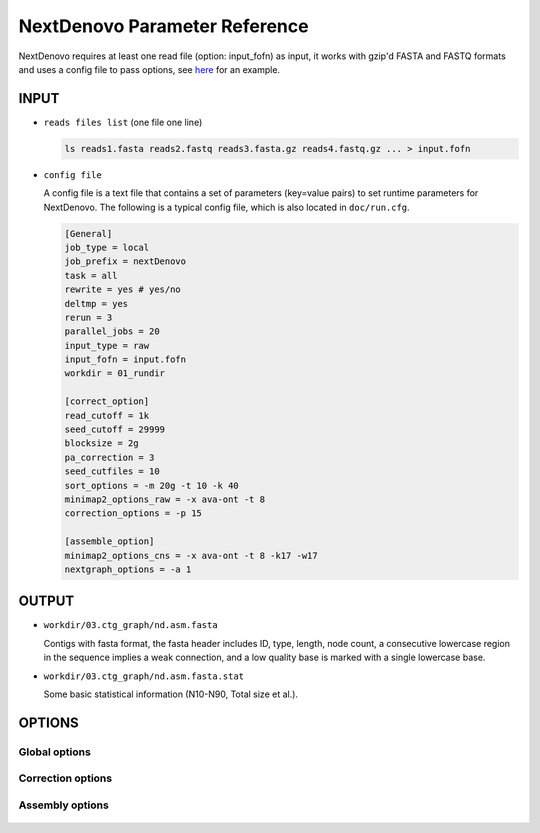 NextDenovo Parameter Reference
==============================

NextDenovo requires at least one read file (option: input_fofn) as input, it works with gzip'd FASTA and FASTQ formats and uses a config file to pass options, see `here <./run.cfg>`__ for an example.

INPUT
-----

- ``reads files list`` (one file one line)

  .. code:: console

    ls reads1.fasta reads2.fastq reads3.fasta.gz reads4.fastq.gz ... > input.fofn
- ``config file``

  A config file is a text file that contains a set of parameters (key=value pairs) to set runtime parameters for NextDenovo. The following is a typical config file, which is also located in ``doc/run.cfg``.
  
  .. code:: console

    [General]
    job_type = local
    job_prefix = nextDenovo
    task = all
    rewrite = yes # yes/no
    deltmp = yes 
    rerun = 3
    parallel_jobs = 20
    input_type = raw
    input_fofn = input.fofn
    workdir = 01_rundir

    [correct_option]
    read_cutoff = 1k
    seed_cutoff = 29999 
    blocksize = 2g
    pa_correction = 3
    seed_cutfiles = 10
    sort_options = -m 20g -t 10 -k 40 
    minimap2_options_raw = -x ava-ont -t 8 
    correction_options = -p 15

    [assemble_option]
    minimap2_options_cns = -x ava-ont -t 8 -k17 -w17 
    nextgraph_options = -a 1  

OUTPUT
------

- ``workdir/03.ctg_graph/nd.asm.fasta``

  Contigs with fasta format, the fasta header includes ID, type, length, node count, a consecutive lowercase region in the sequence implies a weak connection, and a low quality base is marked with a single lowercase base.
- ``workdir/03.ctg_graph/nd.asm.fasta.stat``

  Some basic statistical information (N10-N90, Total size et al.).

OPTIONS
-------

Global options
##############

  .. option:: job_type = sge           
    
    local, sge, pbs... (default: sge)

  .. option:: job_prefix = nextDenovo  

    prefix tag for jobs. (default: nextDenovo)
  .. option:: task = <all, correct, assemble>     

    task need to run. (default: all)
  .. option::  rewrite = no  

    overwrite existed directory [yes, no]. (default: no)
  .. option::  deltmp = yes      

    delete intermediate results. (default: yes)
  .. option::  rerun = 3         

    re-run unfinished jobs untill finished or reached ${rerun} loops, 0=no. (default: 3)
  .. option::  parallel_jobs = 10       

    number of tasks used to run in parallel. (default: 10)
  .. option::  input_type = raw         

    input reads type [raw, corrected]. (default: raw)
  .. option::  input_fofn = input.fofn  

    input file, one line one file. (**required**)
  .. option::  workdir = 01.workdir     

    work directory. (default: ./)
  .. option::  usetempdir = /tmp/test   

    temporary directory in compute nodes to avoid high IO wait. (default: None)
  .. option::  nodelist = avanode.list.fofn

    a list of hostnames of available nodes, one node one line, used with usetempdir for non-sge job_type.
  .. option:: cluster_options = auto

    a template to define the resource requirements for each job, which will pass to `DRMAA <https://github.com/pygridtools/drmaa-python/wiki/FAQ>`__ as the nativeSpecification field.

Correction options
##################

  .. option::  read_cutoff = 1k   

    filter reads with length < read_cutoff. (default: 1k)
  .. option::  seed_cutoff = 25k   

    minimum seed length. (**required**)
  .. option::  seed_cutfiles = 5    

    split seed reads into ${seed_cutfiles} subfiles. (default: ${pa_correction})
  .. option::  blocksize = 10g      

    block size for parallel running. (default: 10g)
  .. option::  pa_correction = 5        

    number of corrected tasks used to run in parallel, overwrite ${parallel_jobs} only for this step. (default: 15)
  .. option::  minimap2_options_raw = -x ava-ont -t 10  

    minimap2 options, used to find overlaps between raw reads and set PacBio/Nanopore read overlap, see `minimap2-nd <#minimap2-nd>`__ for details. (**required**)
  .. option::  sort_options = -m 40g -t 10 -k 50 

    sort options, see `ovl_sort <#ovl_sort>`__ for details.  
  .. option::  correction_options = -p 10 

    correction options, see following::

      -p, --process, set the number of processes used for correcting. (default: 10)
      -b, --blacklist, disable the filter step and increase more corrected data.
      -s, --split, split the corrected seed with un-corrected regions. (default: False)
      -fast, 0.5-1 times faster mode with a little lower accuracy. (default: False)
      -dbuf, disable caching 2bit files and reduce ~TOTAL_INPUT_BASES/4 bytes of memory usage. (default:False)
      -max_lq_length, maximum length of a continuous low quality region in a corrected seed, larger max_lq_length will produce more corrected data with lower accuracy. (default: auto [pb/1k, ont/10k])

Assembly options
##################

  .. option::  minimap2_options_cns = -x ava-ont -t 8 -k17 -w17 

    minimap2 options, used to find overlaps between corrected reads. (default: -k17 -w17)
  .. option::  minimap2_options_map = -x map-ont

    minimap2 options, used to map reads back to the assembly.
  .. option::  nextgraph_options = -a 1

    nextgraph options, see `nextgraph <#nextgraph>`__ for details.  